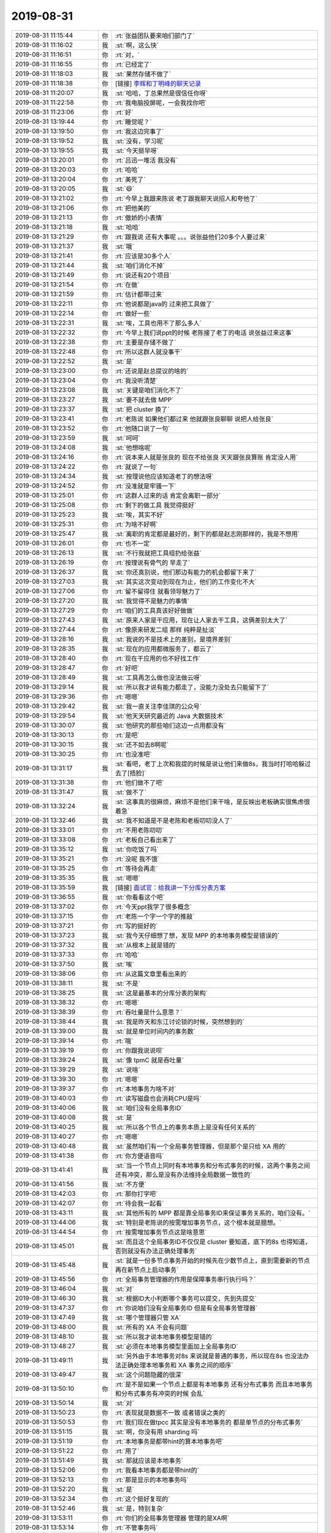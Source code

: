 2019-08-31
-------------

.. list-table::
   :widths: 25, 1, 60

   * - 2019-08-31 11:15:44
     - 你
     - :rt:`张益团队要来咱们部门了`
   * - 2019-08-31 11:16:02
     - 我
     - :st:`啊，这么快`
   * - 2019-08-31 11:16:51
     - 你
     - :rt:`对，`
   * - 2019-08-31 11:16:55
     - 你
     - :rt:`已经定了`
   * - 2019-08-31 11:18:03
     - 我
     - :st:`果然存储不做了`
   * - 2019-08-31 11:18:38
     - 你
     - [链接] `李辉和丁明峰的聊天记录 <https://support.weixin.qq.com/cgi-bin/mmsupport-bin/readtemplate?t=page/favorite_record__w_unsupport>`_
   * - 2019-08-31 11:20:07
     - 我
     - :st:`哈哈，丁总果然是很信任你呀`
   * - 2019-08-31 11:22:58
     - 你
     - :rt:`我电脑投屏呢，一会我找你吧`
   * - 2019-08-31 11:23:06
     - 你
     - :rt:`好`
   * - 2019-08-31 13:19:44
     - 你
     - :rt:`睡觉呢？`
   * - 2019-08-31 13:19:50
     - 你
     - :rt:`我这边完事了`
   * - 2019-08-31 13:19:52
     - 我
     - :st:`没有，学习呢`
   * - 2019-08-31 13:19:55
     - 我
     - :st:`今天挺早呀`
   * - 2019-08-31 13:20:01
     - 你
     - :rt:`吕迅一堆活 我没有`
   * - 2019-08-31 13:20:03
     - 你
     - :rt:`哈哈`
   * - 2019-08-31 13:20:04
     - 你
     - :rt:`美死了`
   * - 2019-08-31 13:20:05
     - 我
     - :st:`😄`
   * - 2019-08-31 13:21:02
     - 你
     - :rt:`今早上我跟来陈说 老丁跟我聊天说招人和夸他了`
   * - 2019-08-31 13:21:06
     - 你
     - :rt:`把他美的`
   * - 2019-08-31 13:21:13
     - 你
     - :rt:`傲娇的小表情`
   * - 2019-08-31 13:21:18
     - 我
     - :st:`哈哈`
   * - 2019-08-31 13:21:29
     - 你
     - :rt:`跟我说 还有大事呢 。。。说张益他们20多个人要过来`
   * - 2019-08-31 13:21:37
     - 我
     - :st:`哦`
   * - 2019-08-31 13:21:41
     - 你
     - :rt:`应该是30多个人`
   * - 2019-08-31 13:21:44
     - 我
     - :st:`咱们消化不掉`
   * - 2019-08-31 13:21:49
     - 你
     - :rt:`说还有20个项目`
   * - 2019-08-31 13:21:54
     - 你
     - :rt:`在做`
   * - 2019-08-31 13:21:59
     - 你
     - :rt:`估计都带过来`
   * - 2019-08-31 13:22:11
     - 你
     - :rt:`他说都是java的 过来把工具做了`
   * - 2019-08-31 13:22:14
     - 你
     - :rt:`做好一些`
   * - 2019-08-31 13:22:31
     - 我
     - :st:`唉，工具也用不了那么多人`
   * - 2019-08-31 13:22:32
     - 你
     - :rt:`今早上我们说ppt的时候 老陈接了老丁的电话 说张益过来这事`
   * - 2019-08-31 13:22:38
     - 你
     - :rt:`主要是存储不做了`
   * - 2019-08-31 13:22:48
     - 你
     - :rt:`所以这群人就没事干`
   * - 2019-08-31 13:22:52
     - 我
     - :st:`是`
   * - 2019-08-31 13:23:00
     - 你
     - :rt:`还说是赵总提议的啥的`
   * - 2019-08-31 13:23:04
     - 你
     - :rt:`我没听清楚`
   * - 2019-08-31 13:23:08
     - 我
     - :st:`关键是咱们消化不了`
   * - 2019-08-31 13:23:27
     - 我
     - :st:`要不就去做 MPP`
   * - 2019-08-31 13:23:37
     - 我
     - :st:`把 cluster 换了`
   * - 2019-08-31 13:23:41
     - 你
     - :rt:`老陈说 如果他们都过来 他就跟张良聊聊 说把人给张良`
   * - 2019-08-31 13:23:52
     - 你
     - :rt:`他随口说了一句`
   * - 2019-08-31 13:23:59
     - 我
     - :st:`呵呵`
   * - 2019-08-31 13:24:08
     - 我
     - :st:`他想啥呢`
   * - 2019-08-31 13:24:16
     - 你
     - :rt:`说本来人就是张良的 现在不给张良 天天跟张良算账 肯定没人用`
   * - 2019-08-31 13:24:22
     - 你
     - :rt:`就说了一句`
   * - 2019-08-31 13:24:34
     - 我
     - :st:`按理说他应该知道老丁的想法呀`
   * - 2019-08-31 13:24:52
     - 你
     - :rt:`没准就是牢骚一下`
   * - 2019-08-31 13:25:01
     - 你
     - :rt:`这群人过来的话 肯定会离职一部分`
   * - 2019-08-31 13:25:08
     - 你
     - :rt:`剩下的做工具 我觉得挺好`
   * - 2019-08-31 13:25:23
     - 我
     - :st:`唉，其实不好`
   * - 2019-08-31 13:25:31
     - 你
     - :rt:`为啥不好啊`
   * - 2019-08-31 13:25:47
     - 我
     - :st:`离职的肯定都是最好的，剩下的都是赵志刚那样的，我是不想用`
   * - 2019-08-31 13:26:01
     - 你
     - :rt:`也不一定`
   * - 2019-08-31 13:26:13
     - 我
     - :st:`不行我就把工具组扔给张益`
   * - 2019-08-31 13:26:19
     - 你
     - :rt:`按理说有骨气的 早走了`
   * - 2019-08-31 13:26:37
     - 我
     - :st:`你还真别说，他们那边有能力的机会都留下来了`
   * - 2019-08-31 13:27:03
     - 我
     - :st:`其实这次变动到现在为止，他们的工作变化不大`
   * - 2019-08-31 13:27:06
     - 你
     - :rt:`留不留得住 就看领导魅力了`
   * - 2019-08-31 13:27:20
     - 我
     - :st:`我觉得不是魅力的事情`
   * - 2019-08-31 13:27:29
     - 你
     - :rt:`咱们的工具真该好好做做`
   * - 2019-08-31 13:27:43
     - 我
     - :st:`原来人家是干应用，现在让人家去干工具，这俩差别太大了`
   * - 2019-08-31 13:27:44
     - 你
     - :rt:`像原来研发二组 那样 纯粹是扯淡`
   * - 2019-08-31 13:28:16
     - 我
     - :st:`我说的不是技术上的差别，是境界差别`
   * - 2019-08-31 13:28:35
     - 我
     - :st:`现在的应用都微服务了，都云了`
   * - 2019-08-31 13:28:40
     - 你
     - :rt:`现在干应用的也不好找工作`
   * - 2019-08-31 13:28:47
     - 你
     - :rt:`好吧`
   * - 2019-08-31 13:28:49
     - 我
     - :st:`工具再怎么做也没法做云呀`
   * - 2019-08-31 13:29:14
     - 我
     - :st:`所以我才说有能力都走了，没能力没处去只能留下了`
   * - 2019-08-31 13:29:36
     - 你
     - :rt:`嗯嗯`
   * - 2019-08-31 13:29:42
     - 我
     - :st:`我一直关注李佳琪的公众号`
   * - 2019-08-31 13:29:54
     - 我
     - :st:`他天天研究最近的 Java 大数据技术`
   * - 2019-08-31 13:30:07
     - 我
     - :st:`他研究的那些咱们这边一点用都没有`
   * - 2019-08-31 13:30:13
     - 你
     - :rt:`是吧`
   * - 2019-08-31 13:30:15
     - 我
     - :st:`还不如去8啊呢`
   * - 2019-08-31 13:30:25
     - 你
     - :rt:`也没准吧`
   * - 2019-08-31 13:31:17
     - 我
     - :st:`看吧，老丁上次和我提的时候是说让他们来做8s，我当时打哈哈躲过去了[捂脸]`
   * - 2019-08-31 13:31:38
     - 你
     - :rt:`他们做不了吧`
   * - 2019-08-31 13:31:47
     - 我
     - :st:`做不了`
   * - 2019-08-31 13:32:24
     - 我
     - :st:`这事真的很麻烦，麻烦不是他们来干啥，是反映出老板确实很焦虑很着急`
   * - 2019-08-31 13:32:46
     - 我
     - :st:`我不知道是不是老陈和老板叨叨没人了`
   * - 2019-08-31 13:33:01
     - 你
     - :rt:`不用老陈叨叨`
   * - 2019-08-31 13:33:08
     - 你
     - :rt:`老板自己看出来了`
   * - 2019-08-31 13:35:12
     - 我
     - :st:`你吃饭了吗`
   * - 2019-08-31 13:35:21
     - 你
     - :rt:`没呢 我不饿`
   * - 2019-08-31 13:35:25
     - 你
     - :rt:`等待会再走`
   * - 2019-08-31 13:35:35
     - 我
     - :st:`嗯嗯`
   * - 2019-08-31 13:35:59
     - 我
     - [链接] `面试官：给我讲一下分库分表方案 <http://mp.weixin.qq.com/s?__biz=MjM5NzA1MTcyMA==&mid=2651169919&idx=2&sn=1dbb3a9988ee492d1e51d55d9dc2267c&chksm=bd2ee8588a59614e79e1b400494093fd4ccc6e22d6b59424e4ebe38246cfbca57ad34904e9da&mpshare=1&scene=1&srcid=083133TaqQoaG0fFsfe2tIyq&sharer_sharetime=1567229756355&sharer_shareid=62fb900a1833e90e9d89107e4699d25e#rd>`_
   * - 2019-08-31 13:36:55
     - 我
     - :st:`你看看这个吧`
   * - 2019-08-31 13:37:02
     - 你
     - :rt:`今天ppt我学了很多概念`
   * - 2019-08-31 13:37:15
     - 你
     - :rt:`老陈一个字一个字的推敲`
   * - 2019-08-31 13:37:21
     - 你
     - :rt:`写的挺好的`
   * - 2019-08-31 13:37:23
     - 我
     - :st:`我今天仔细想了想，发现 MPP 的本地事务模型是错误的`
   * - 2019-08-31 13:37:32
     - 我
     - :st:`从根本上就是错的`
   * - 2019-08-31 13:37:33
     - 你
     - :rt:`哈哈`
   * - 2019-08-31 13:37:50
     - 我
     - :st:`唉`
   * - 2019-08-31 13:38:06
     - 你
     - :rt:`从这篇文章里看出来的`
   * - 2019-08-31 13:38:11
     - 我
     - :st:`不是`
   * - 2019-08-31 13:38:25
     - 我
     - :st:`这是最基本的分库分表的架构`
   * - 2019-08-31 13:38:32
     - 你
     - :rt:`嗯嗯`
   * - 2019-08-31 13:38:39
     - 你
     - :rt:`吞吐量是什么意思？`
   * - 2019-08-31 13:38:44
     - 我
     - :st:`我是昨天和东江讨论锁的时候，突然想到的`
   * - 2019-08-31 13:39:00
     - 我
     - :st:`就是单位时间内的事务数`
   * - 2019-08-31 13:39:14
     - 你
     - :rt:`哦`
   * - 2019-08-31 13:39:19
     - 你
     - :rt:`你跟我说说呗`
   * - 2019-08-31 13:39:24
     - 我
     - :st:`像 tpmC 就是吞吐量`
   * - 2019-08-31 13:39:29
     - 我
     - :st:`说啥`
   * - 2019-08-31 13:39:30
     - 你
     - :rt:`嗯嗯`
   * - 2019-08-31 13:39:37
     - 你
     - :rt:`本地事务为啥不对`
   * - 2019-08-31 13:40:03
     - 你
     - :rt:`读写磁盘也会消耗CPU是吗`
   * - 2019-08-31 13:40:06
     - 我
     - :st:`咱们没有全局事务ID`
   * - 2019-08-31 13:40:08
     - 我
     - :st:`是`
   * - 2019-08-31 13:40:25
     - 我
     - :st:`所以各个节点上的事务本质上是没有任何关系的`
   * - 2019-08-31 13:40:27
     - 你
     - :rt:`嗯嗯`
   * - 2019-08-31 13:40:48
     - 我
     - :st:`虽然咱们有一个全局事务管理器，但是那个是只给 XA 用的`
   * - 2019-08-31 13:41:38
     - 你
     - :rt:`你方便语音吗`
   * - 2019-08-31 13:41:41
     - 我
     - :st:`当一个节点上同时有本地事务和分布式事务的时候，这两个事务之间还有冲突，那么是没有办法维持全局数据一致性的`
   * - 2019-08-31 13:41:56
     - 我
     - :st:`不方便`
   * - 2019-08-31 13:42:03
     - 你
     - :rt:`那你打字吧`
   * - 2019-08-31 13:42:07
     - 你
     - :rt:`待会我一起看`
   * - 2019-08-31 13:43:11
     - 我
     - :st:`其他所有的 MPP 都是靠全局事务ID来保证事务关系的，咱们没有。`
   * - 2019-08-31 13:44:06
     - 我
     - :st:`特别是老陈说的按需增加事务节点，这个根本就是臆想。`
   * - 2019-08-31 13:44:54
     - 你
     - :rt:`按需增加事务节点这是啥意思`
   * - 2019-08-31 13:45:01
     - 我
     - :st:`而且这个全局事务ID不仅仅是 cluster 要知道，底下的8s 也得知道，否则就没有办法正确处理事务`
   * - 2019-08-31 13:45:48
     - 我
     - :st:`就是一份多节点事务开始的时候先在少数节点上，直到需要新的节点再在新节点上启动事务`
   * - 2019-08-31 13:45:56
     - 你
     - :rt:`全局事务管理器的作用是保障事务串行执行吗？`
   * - 2019-08-31 13:46:04
     - 我
     - :st:`对`
   * - 2019-08-31 13:46:30
     - 我
     - :st:`根据ID大小判断哪个事务可以提交，先到先提交`
   * - 2019-08-31 13:47:37
     - 你
     - :rt:`你说咱们没有全局事务ID 但是有全局事务管理器`
   * - 2019-08-31 13:47:49
     - 我
     - :st:`哪个管理器只管 XA`
   * - 2019-08-31 13:48:00
     - 我
     - :st:`所有的 XA 不会有问题`
   * - 2019-08-31 13:48:10
     - 我
     - :st:`所以我才说本地事务模型是错的`
   * - 2019-08-31 13:48:27
     - 我
     - :st:`必须在本地事务模型里面加上全局事务ID`
   * - 2019-08-31 13:49:11
     - 我
     - :st:`另外由于本地事务对8s 来说就是普通的事务，所以现在8s 也没法办法正确处理本地事务和 XA 事务之间的顺序`
   * - 2019-08-31 13:49:47
     - 我
     - :st:`这个问题隐藏的很深`
   * - 2019-08-31 13:50:10
     - 你
     - :rt:`是不是如果一个节点上都是有本地事务 还有分布式事务 而且本地事务和分布式事务有冲突的时候 会乱`
   * - 2019-08-31 13:50:14
     - 我
     - :st:`对`
   * - 2019-08-31 13:50:23
     - 你
     - :rt:`表现就是数据不一致 或者错误之类的`
   * - 2019-08-31 13:50:53
     - 你
     - :rt:`我们现在做tpcc 其实是没有本地事务的 都是单节点的分布式事务`
   * - 2019-08-31 13:51:15
     - 我
     - :st:`啊，你没有用 sharding 吗`
   * - 2019-08-31 13:51:19
     - 你
     - :rt:`本地事务是都带hint的算本地事务吧`
   * - 2019-08-31 13:51:22
     - 你
     - :rt:`用了`
   * - 2019-08-31 13:51:49
     - 我
     - :st:`那就应该是本地事务`
   * - 2019-08-31 13:52:06
     - 你
     - :rt:`我看本地事务都是带hint的`
   * - 2019-08-31 13:52:13
     - 你
     - :rt:`那是显示的本地事务吗`
   * - 2019-08-31 13:52:20
     - 我
     - :st:`是`
   * - 2019-08-31 13:52:34
     - 你
     - :rt:`这个挺好复现的`
   * - 2019-08-31 13:52:46
     - 我
     - :st:`是，特别复杂`
   * - 2019-08-31 13:53:11
     - 你
     - :rt:`你们的全局事务管理器 管理的是XA啊`
   * - 2019-08-31 13:53:14
     - 你
     - :rt:`不管事务吗`
   * - 2019-08-31 13:53:21
     - 我
     - :st:`只管 XA`
   * - 2019-08-31 13:54:53
     - 你
     - :rt:`开始的设计理念就是本地 和分布式事务彼此是两条线 互不干扰`
   * - 2019-08-31 13:55:19
     - 你
     - :rt:`只是从集群层面 拿各种手段控制了`
   * - 2019-08-31 13:55:24
     - 我
     - :st:`当时我设计的时候对事务的理解是错误的`
   * - 2019-08-31 13:55:37
     - 我
     - :st:`只是这两年才发现自己错了`
   * - 2019-08-31 13:55:42
     - 你
     - :rt:`错在哪`
   * - 2019-08-31 13:55:57
     - 我
     - :st:`这么说吧`
   * - 2019-08-31 13:56:04
     - 你
     - :rt:`我听你说的 好像是事务之外一层的问题 不像是事务本身的问题`
   * - 2019-08-31 13:56:05
     - 我
     - :st:`先说单机里面的事务`
   * - 2019-08-31 13:56:31
     - 我
     - :st:`事务并发出现冲突的时候，一般会有一个原则来解决冲突`
   * - 2019-08-31 13:56:48
     - 我
     - :st:`大部分数据库包括咱们8s 都是先提交先成功`
   * - 2019-08-31 13:57:05
     - 你
     - :rt:`是`
   * - 2019-08-31 13:57:22
     - 我
     - :st:`这个在单机里面很容易做到，因为单机里面有一个跨 session 的全局事务ID`
   * - 2019-08-31 13:57:37
     - 我
     - :st:`这个也是基本的事务处理模型`
   * - 2019-08-31 13:57:59
     - 你
     - :rt:`嗯嗯`
   * - 2019-08-31 13:58:10
     - 我
     - :st:`把这模型放大到分布式系统，那么就需要在分布式全局有一个同样意义的ID`
   * - 2019-08-31 13:58:22
     - 我
     - :st:`所以各家都设计了一个GTM`
   * - 2019-08-31 13:58:52
     - 我
     - :st:`当年我做设计的时候，没有理解这个模型`
   * - 2019-08-31 13:59:18
     - 我
     - :st:`以为本地事务都是在一个节点，不会和其他节点发生关系，所以不用考虑`
   * - 2019-08-31 14:01:48
     - 你
     - :rt:`分布式事务到某个节点执行的时候 对于某个节点来说也只是一个本地事务吧`
   * - 2019-08-31 14:01:52
     - 我
     - :st:`不是`
   * - 2019-08-31 14:02:05
     - 我
     - :st:`每个分布式事务都有一个全局唯一的ID`
   * - 2019-08-31 14:02:18
     - 我
     - :st:`这个ID在每个节点都会被保留`
   * - 2019-08-31 14:03:25
     - 你
     - :rt:`你是说这个全局的ID 会和本地事务的ID重复吗`
   * - 2019-08-31 14:03:29
     - 我
     - :st:`不会`
   * - 2019-08-31 14:04:09
     - 你
     - :rt:`这个见面聊吧`
   * - 2019-08-31 14:04:16
     - 你
     - :rt:`我听不懂了`
   * - 2019-08-31 14:04:20
     - 你
     - :rt:`概念有点乱`
   * - 2019-08-31 14:04:25
     - 你
     - :rt:`层次分不清`
   * - 2019-08-31 14:04:29
     - 我
     - :st:`嗯嗯`
   * - 2019-08-31 14:04:56
     - 我
     - :st:`你先看分库分表吧`
   * - 2019-08-31 14:05:05
     - 我
     - :st:`这个是MPP的基础`
   * - 2019-08-31 14:05:07
     - 你
     - :rt:`好`
   * - 2019-08-31 14:17:22
     - 你
     - :rt:`睡着了吗`
   * - 2019-08-31 14:17:41
     - 我
     - :st:`没有`
   * - 2019-08-31 14:18:24
     - 你
     - :rt:`等我一会`
   * - 2019-08-31 14:18:37
     - 你
     - :rt:`水平分库没理解 感觉跟水平分表没区别`
   * - 2019-08-31 14:19:07
     - 我
     - :st:`对于 MPP 来说就是没区别`
   * - 2019-08-31 14:19:34
     - 我
     - :st:`水平分库单机上用的比较多`
   * - 2019-08-31 14:19:48
     - 我
     - :st:`避免一个大库有太多的表`
   * - 2019-08-31 14:20:00
     - 我
     - :st:`MySQL 对大库的性能比较差`
   * - 2019-08-31 14:25:05
     - 你
     - :rt:`嗯恩`
   * - 2019-08-31 14:25:07
     - 你
     - :rt:`明白了`
   * - 2019-08-31 14:25:33
     - 你
     - :rt:`就是好多库 库里的表结构也相同 内容不同`
   * - 2019-08-31 14:25:43
     - 我
     - :st:`对`
   * - 2019-08-31 14:26:03
     - 你
     - :rt:`避免一个大库有太多的表---解决不了这个问题吧`
   * - 2019-08-31 14:26:17
     - 你
     - :rt:`是大库下表记录太多`
   * - 2019-08-31 14:26:19
     - 我
     - :st:`是太大的表`
   * - 2019-08-31 14:26:23
     - 你
     - :rt:`嗯嗯`
   * - 2019-08-31 14:27:04
     - 你
     - :rt:`刚才 我们这屋门从里边打不开 我从阳台那的门出去 去的杨丽莹那屋 她今天来了 就在门口坐着 我吓了她一跳`
   * - 2019-08-31 14:27:21
     - 我
     - :st:`哈哈`
   * - 2019-08-31 14:27:29
     - 你
     - :rt:`她胖了好多`
   * - 2019-08-31 14:27:36
     - 我
     - :st:`咱们屋的门禁有问题了`
   * - 2019-08-31 14:27:52
     - 你
     - :rt:`今天穿了条裙子 那大腰`
   * - 2019-08-31 14:27:56
     - 我
     - :st:`你得特别有耐心的按着，多按几次才会好`
   * - 2019-08-31 14:28:15
     - 你
     - :rt:`我才没耐心按呢`
   * - 2019-08-31 14:28:36
     - 我
     - :st:`周一让行政看看吧`
   * - 2019-08-31 14:28:46
     - 我
     - :st:`我前两天也被锁上一次`
   * - 2019-08-31 14:29:00
     - 你
     - :rt:`恩`
   * - 2019-08-31 14:55:32
     - 你
     - :rt:`下班了`